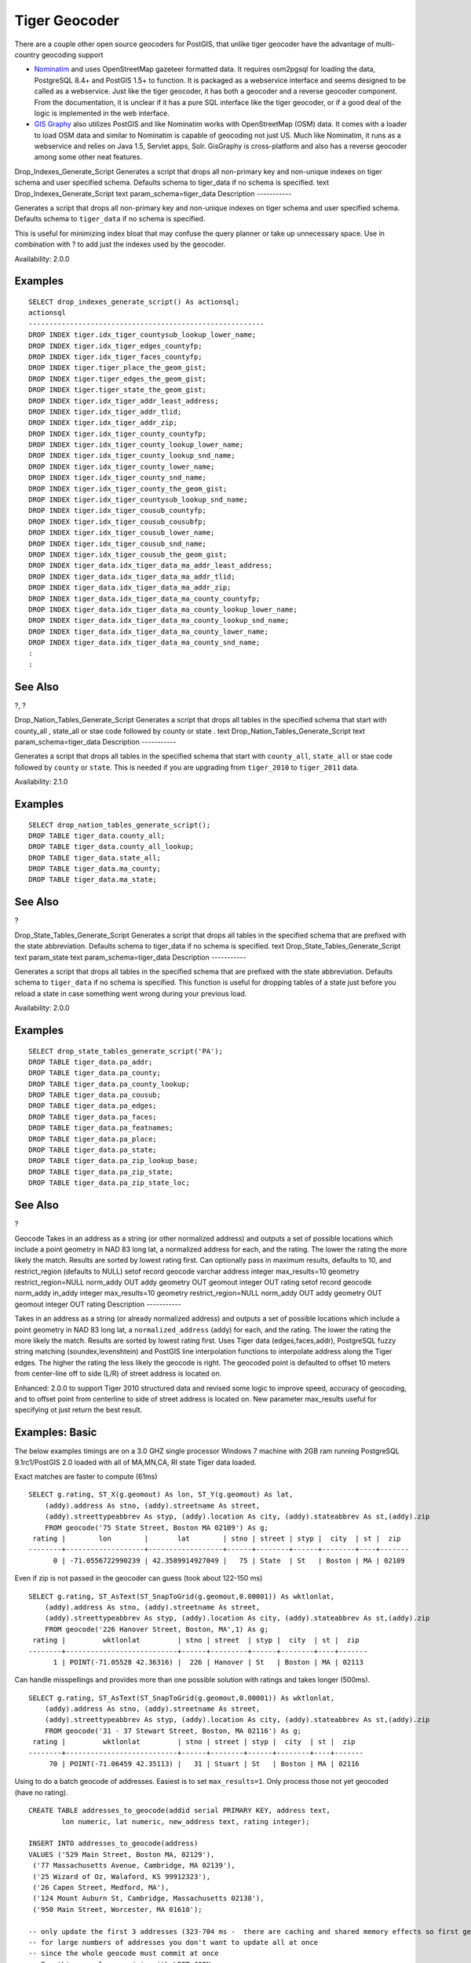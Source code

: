 Tiger Geocoder
==============

There are a couple other open source geocoders for PostGIS, that unlike
tiger geocoder have the advantage of multi-country geocoding support

-  `Nominatim <http://wiki.openstreetmap.org/wiki/Nominatim>`__ and uses
   OpenStreetMap gazeteer formatted data. It requires osm2pgsql for
   loading the data, PostgreSQL 8.4+ and PostGIS 1.5+ to function. It is
   packaged as a webservice interface and seems designed to be called as
   a webservice. Just like the tiger geocoder, it has both a geocoder
   and a reverse geocoder component. From the documentation, it is
   unclear if it has a pure SQL interface like the tiger geocoder, or if
   a good deal of the logic is implemented in the web interface.

-  `GIS Graphy <http://www.gisgraphy.com/>`__ also utilizes PostGIS and
   like Nominatim works with OpenStreetMap (OSM) data. It comes with a
   loader to load OSM data and similar to Nominatim is capable of
   geocoding not just US. Much like Nominatim, it runs as a webservice
   and relies on Java 1.5, Servlet apps, Solr. GisGraphy is
   cross-platform and also has a reverse geocoder among some other neat
   features.

Drop\_Indexes\_Generate\_Script
Generates a script that drops all non-primary key and non-unique indexes
on tiger schema and user specified schema. Defaults schema to
tiger\_data
if no schema is specified.
text
Drop\_Indexes\_Generate\_Script
text
param\_schema=tiger\_data
Description
-----------

Generates a script that drops all non-primary key and non-unique indexes
on tiger schema and user specified schema. Defaults schema to
``tiger_data`` if no schema is specified.

This is useful for minimizing index bloat that may confuse the query
planner or take up unnecessary space. Use in combination with ? to add
just the indexes used by the geocoder.

Availability: 2.0.0

Examples
--------

::

    SELECT drop_indexes_generate_script() As actionsql;
    actionsql
    ---------------------------------------------------------
    DROP INDEX tiger.idx_tiger_countysub_lookup_lower_name;
    DROP INDEX tiger.idx_tiger_edges_countyfp;
    DROP INDEX tiger.idx_tiger_faces_countyfp;
    DROP INDEX tiger.tiger_place_the_geom_gist;
    DROP INDEX tiger.tiger_edges_the_geom_gist;
    DROP INDEX tiger.tiger_state_the_geom_gist;
    DROP INDEX tiger.idx_tiger_addr_least_address;
    DROP INDEX tiger.idx_tiger_addr_tlid;
    DROP INDEX tiger.idx_tiger_addr_zip;
    DROP INDEX tiger.idx_tiger_county_countyfp;
    DROP INDEX tiger.idx_tiger_county_lookup_lower_name;
    DROP INDEX tiger.idx_tiger_county_lookup_snd_name;
    DROP INDEX tiger.idx_tiger_county_lower_name;
    DROP INDEX tiger.idx_tiger_county_snd_name;
    DROP INDEX tiger.idx_tiger_county_the_geom_gist;
    DROP INDEX tiger.idx_tiger_countysub_lookup_snd_name;
    DROP INDEX tiger.idx_tiger_cousub_countyfp;
    DROP INDEX tiger.idx_tiger_cousub_cousubfp;
    DROP INDEX tiger.idx_tiger_cousub_lower_name;
    DROP INDEX tiger.idx_tiger_cousub_snd_name;
    DROP INDEX tiger.idx_tiger_cousub_the_geom_gist;
    DROP INDEX tiger_data.idx_tiger_data_ma_addr_least_address;
    DROP INDEX tiger_data.idx_tiger_data_ma_addr_tlid;
    DROP INDEX tiger_data.idx_tiger_data_ma_addr_zip;
    DROP INDEX tiger_data.idx_tiger_data_ma_county_countyfp;
    DROP INDEX tiger_data.idx_tiger_data_ma_county_lookup_lower_name;
    DROP INDEX tiger_data.idx_tiger_data_ma_county_lookup_snd_name;
    DROP INDEX tiger_data.idx_tiger_data_ma_county_lower_name;
    DROP INDEX tiger_data.idx_tiger_data_ma_county_snd_name;
    :
    :

See Also
--------

?, ?

Drop\_Nation\_Tables\_Generate\_Script
Generates a script that drops all tables in the specified schema that
start with
county\_all
,
state\_all
or stae code followed by
county
or
state
.
text
Drop\_Nation\_Tables\_Generate\_Script
text
param\_schema=tiger\_data
Description
-----------

Generates a script that drops all tables in the specified schema that
start with ``county_all``, ``state_all`` or stae code followed by
``county`` or ``state``. This is needed if you are upgrading from
``tiger_2010`` to ``tiger_2011`` data.

Availability: 2.1.0

Examples
--------

::

    SELECT drop_nation_tables_generate_script();
    DROP TABLE tiger_data.county_all;
    DROP TABLE tiger_data.county_all_lookup;
    DROP TABLE tiger_data.state_all;
    DROP TABLE tiger_data.ma_county;
    DROP TABLE tiger_data.ma_state;

See Also
--------

?

Drop\_State\_Tables\_Generate\_Script
Generates a script that drops all tables in the specified schema that
are prefixed with the state abbreviation. Defaults schema to
tiger\_data
if no schema is specified.
text
Drop\_State\_Tables\_Generate\_Script
text
param\_state
text
param\_schema=tiger\_data
Description
-----------

Generates a script that drops all tables in the specified schema that
are prefixed with the state abbreviation. Defaults schema to
``tiger_data`` if no schema is specified. This function is useful for
dropping tables of a state just before you reload a state in case
something went wrong during your previous load.

Availability: 2.0.0

Examples
--------

::

    SELECT drop_state_tables_generate_script('PA');
    DROP TABLE tiger_data.pa_addr;
    DROP TABLE tiger_data.pa_county;
    DROP TABLE tiger_data.pa_county_lookup;
    DROP TABLE tiger_data.pa_cousub;
    DROP TABLE tiger_data.pa_edges;
    DROP TABLE tiger_data.pa_faces;
    DROP TABLE tiger_data.pa_featnames;
    DROP TABLE tiger_data.pa_place;
    DROP TABLE tiger_data.pa_state;
    DROP TABLE tiger_data.pa_zip_lookup_base;
    DROP TABLE tiger_data.pa_zip_state;
    DROP TABLE tiger_data.pa_zip_state_loc;
            

See Also
--------

?

Geocode
Takes in an address as a string (or other normalized address) and
outputs a set of possible locations which include a point geometry in
NAD 83 long lat, a normalized address for each, and the rating. The
lower the rating the more likely the match. Results are sorted by lowest
rating first. Can optionally pass in maximum results, defaults to 10,
and restrict\_region (defaults to NULL)
setof record
geocode
varchar
address
integer
max\_results=10
geometry
restrict\_region=NULL
norm\_addy
OUT addy
geometry
OUT geomout
integer
OUT rating
setof record
geocode
norm\_addy
in\_addy
integer
max\_results=10
geometry
restrict\_region=NULL
norm\_addy
OUT addy
geometry
OUT geomout
integer
OUT rating
Description
-----------

Takes in an address as a string (or already normalized address) and
outputs a set of possible locations which include a point geometry in
NAD 83 long lat, a ``normalized_address`` (addy) for each, and the
rating. The lower the rating the more likely the match. Results are
sorted by lowest rating first. Uses Tiger data (edges,faces,addr),
PostgreSQL fuzzy string matching (soundex,levenshtein) and PostGIS line
interpolation functions to interpolate address along the Tiger edges.
The higher the rating the less likely the geocode is right. The geocoded
point is defaulted to offset 10 meters from center-line off to side
(L/R) of street address is located on.

Enhanced: 2.0.0 to support Tiger 2010 structured data and revised some
logic to improve speed, accuracy of geocoding, and to offset point from
centerline to side of street address is located on. New parameter
max\_results useful for specifying ot just return the best result.

Examples: Basic
---------------

The below examples timings are on a 3.0 GHZ single processor Windows 7
machine with 2GB ram running PostgreSQL 9.1rc1/PostGIS 2.0 loaded with
all of MA,MN,CA, RI state Tiger data loaded.

Exact matches are faster to compute (61ms)

::

    SELECT g.rating, ST_X(g.geomout) As lon, ST_Y(g.geomout) As lat, 
        (addy).address As stno, (addy).streetname As street, 
        (addy).streettypeabbrev As styp, (addy).location As city, (addy).stateabbrev As st,(addy).zip 
        FROM geocode('75 State Street, Boston MA 02109') As g;  
     rating |        lon        |       lat        | stno | street | styp |  city  | st |  zip  
    --------+-------------------+------------------+------+--------+------+--------+----+-------
          0 | -71.0556722990239 | 42.3589914927049 |   75 | State  | St   | Boston | MA | 02109

Even if zip is not passed in the geocoder can guess (took about 122-150
ms)

::

    SELECT g.rating, ST_AsText(ST_SnapToGrid(g.geomout,0.00001)) As wktlonlat, 
        (addy).address As stno, (addy).streetname As street, 
        (addy).streettypeabbrev As styp, (addy).location As city, (addy).stateabbrev As st,(addy).zip 
        FROM geocode('226 Hanover Street, Boston, MA',1) As g;  
     rating |         wktlonlat         | stno | street  | styp |  city  | st |  zip  
    --------+---------------------------+------+---------+------+--------+----+-------
          1 | POINT(-71.05528 42.36316) |  226 | Hanover | St   | Boston | MA | 02113

Can handle misspellings and provides more than one possible solution
with ratings and takes longer (500ms).

::

    SELECT g.rating, ST_AsText(ST_SnapToGrid(g.geomout,0.00001)) As wktlonlat, 
        (addy).address As stno, (addy).streetname As street, 
        (addy).streettypeabbrev As styp, (addy).location As city, (addy).stateabbrev As st,(addy).zip 
        FROM geocode('31 - 37 Stewart Street, Boston, MA 02116') As g; 
     rating |         wktlonlat         | stno | street | styp |  city  | st |  zip  
    --------+---------------------------+------+--------+------+--------+----+-------
         70 | POINT(-71.06459 42.35113) |   31 | Stuart | St   | Boston | MA | 02116
        

Using to do a batch geocode of addresses. Easiest is to set
``max_results=1``. Only process those not yet geocoded (have no rating).

::

    CREATE TABLE addresses_to_geocode(addid serial PRIMARY KEY, address text,
            lon numeric, lat numeric, new_address text, rating integer);

    INSERT INTO addresses_to_geocode(address)
    VALUES ('529 Main Street, Boston MA, 02129'),
     ('77 Massachusetts Avenue, Cambridge, MA 02139'),
     ('25 Wizard of Oz, Walaford, KS 99912323'),
     ('26 Capen Street, Medford, MA'),
     ('124 Mount Auburn St, Cambridge, Massachusetts 02138'),
     ('950 Main Street, Worcester, MA 01610');
     
    -- only update the first 3 addresses (323-704 ms -  there are caching and shared memory effects so first geocode you do is always slower) --
    -- for large numbers of addresses you don't want to update all at once
    -- since the whole geocode must commit at once 
    -- For this example we rejoin with LEFT JOIN 
    -- and set to rating to -1 rating if no match 
    -- to ensure we don't regeocode a bad address 
    UPDATE addresses_to_geocode
      SET  (rating, new_address, lon, lat) 
        = ( COALESCE((g.geo).rating,-1), pprint_addy((g.geo).addy),
           ST_X((g.geo).geomout)::numeric(8,5), ST_Y((g.geo).geomout)::numeric(8,5) )
    FROM (SELECT addid 
        FROM addresses_to_geocode 
        WHERE rating IS NULL ORDER BY addid LIMIT 3) As a
        LEFT JOIN (SELECT addid, (geocode(address,1)) As geo
        FROM addresses_to_geocode As ag
        WHERE ag.rating IS NULL ORDER BY addid LIMIT 3) As g ON a.addid = g.addid
    WHERE a.addid = addresses_to_geocode.addid;

    result
    -----
    Query returned successfully: 3 rows affected, 480 ms execution time.

    SELECT * FROM addresses_to_geocode WHERE rating is not null;

     addid |                   address                    |    lon    |   lat    |                new_address                | rating 
    -------+----------------------------------------------+-----------+----------+-------------------------------------------+--------
         1 | 529 Main Street, Boston MA, 02129            | -71.07181 | 42.38359 | 529 Main St, Boston, MA 02129             |      0
         2 | 77 Massachusetts Avenue, Cambridge, MA 02139 | -71.09428 | 42.35988 | 77 Massachusetts Ave, Cambridge, MA 02139 |      0
         3 | 25 Wizard of Oz, Walaford, KS 99912323       |           |          |                                           |     -1

Examples: Using Geometry filter
-------------------------------

::

    SELECT g.rating, ST_AsText(ST_SnapToGrid(g.geomout,0.00001)) As wktlonlat, 
        (addy).address As stno, (addy).streetname As street, 
        (addy).streettypeabbrev As styp, 
        (addy).location As city, (addy).stateabbrev As st,(addy).zip 
      FROM geocode('100 Federal Street, MA',
            3, 
            (SELECT ST_Union(the_geom) 
                FROM place WHERE statefp = '25' AND name = 'Lynn')::geometry
            ) As g;

     rating |        wktlonlat         | stno | street  | styp | city | st |  zip
    --------+--------------------------+------+---------+------+------+----+-------
          8 | POINT(-70.96796 42.4659) |  100 | Federal | St   | Lynn | MA | 01905
    Total query runtime: 245 ms.
              

See Also
--------

?, ?, ?, ?, ?, ?

Geocode\_Intersection
Takes in 2 streets that intersect and a state, city, zip, and outputs a
set of possible locations on the first cross street that is at the
intersection, also includes a point geometry in NAD 83 long lat, a
normalized address for each location, and the rating. The lower the
rating the more likely the match. Results are sorted by lowest rating
first. Can optionally pass in maximum results, defaults to 10
setof record
geocode\_intersection
text
roadway1
text
roadway2
text
in\_state
text
in\_city
text
in\_zip
integer
max\_results=10
norm\_addy
OUT addy
geometry
OUT geomout
integer
OUT rating
Description
-----------

Takes in 2 streets that intersect and a state, city, zip, and outputs a
set of possible locations on the first cross street that is at the
intersection, also includes a point geometry in NAD 83 long lat, a
normalized address for each location, and the rating. The lower the
rating the more likely the match. Results are sorted by lowest rating
first. Can optionally pass in maximum results, defaults to 10. Returns
``normalized_address`` (addy) for each, geomout as the point location in
nad 83 long lat, and the rating. The lower the rating the more likely
the match. Results are sorted by lowest rating first. Uses Tiger data
(edges,faces,addr), PostgreSQL fuzzy string matching
(soundex,levenshtein)

Availability: 2.0.0

Examples: Basic
---------------

The below examples timings are on a 3.0 GHZ single processor Windows 7
machine with 2GB ram running PostgreSQL 9.0/PostGIS 1.5 loaded with all
of MA state Tiger data loaded. Currently a bit slow (3000 ms)

Testing on Windows 2003 64-bit 8GB on PostGIS 2.0 PostgreSQL 64-bit
Tiger 2011 data loaded -- (41ms)

::

    SELECT pprint_addy(addy), st_astext(geomout),rating 
                FROM geocode_intersection( 'Haverford St','Germania St', 'MA', 'Boston', '02130',1); 
               pprint_addy            |         st_astext          | rating
    ----------------------------------+----------------------------+--------
    98 Haverford St, Boston, MA 02130 | POINT(-71.101375 42.31376) |      0

Even if zip is not passed in the geocoder can guess (took about 3500 ms
on the windows 7 box), on the windows 2003 64-bit 741 ms

::

    SELECT pprint_addy(addy), st_astext(geomout),rating 
                    FROM geocode_intersection('Weld', 'School', 'MA', 'Boston');
              pprint_addy          |        st_astext         | rating
    -------------------------------+--------------------------+--------
     98 Weld Ave, Boston, MA 02119 | POINT(-71.099 42.314234) |      3
     99 Weld Ave, Boston, MA 02119 | POINT(-71.099 42.314234) |      3

See Also
--------

?, ?, ?

Get\_Geocode\_Setting
Returns value of specific setting stored in tiger.geocode\_settings
table.
text
Get\_Geocode\_Setting
text
setting\_name
Description
-----------

Returns value of specific setting stored in tiger.geocode\_settings
table. Settings allow you to toggle debugging of functions. Later plans
will be to control rating with settings. Current list of settings are as
follows:

::

                  name              | setting |  unit   | category  |                                                             short_desc
    --------------------------------+---------+---------+-----------+------------------------------------------------------------------------------------------------------
     debug_geocode_address          | false   | boolean | debug     | outputs debug information in notice log such as queries when geocode_addresss is called if true
     debug_geocode_intersection     | false   | boolean | debug     | outputs debug information in notice log such as queries when geocode_intersection is called if true
     debug_normalize_address        | false   | boolean | debug     | outputs debug information in notice log such as queries 
                                    |         |         |           |   and intermediate expressions when normalize_address is called if true
     debug_reverse_geocode          | false   | boolean | debug     | if true, outputs debug information in notice log such as queries 
                                                                    |  and intermediate expressions when reverse_geocode
     reverse_geocode_numbered_roads | 0       | integer | rating    | For state and county highways, 0 - no preference in name
                                    |         |         |           |  , 1 - prefer the numbered highway name, 2 - prefer local state/county name
     use_pagc_address_parser        | false   | boolean | normalize | If set to true, will try to use the pagc_address normalizer instead of tiger built one    

Availability: 2.1.0

Example return debugging setting
--------------------------------

::

    SELECT get_geocode_setting('debug_geocode_address) As result;
    result
    ---------
    false
            

See Also
--------

?

Get\_Tract
Returns census tract or field from tract table of where the geometry is
located. Default to returning short name of tract.
text
get\_tract
geometry
loc\_geom
text
output\_field=name
Description
-----------

Given a geometry will return the census tract location of that geometry.
NAD 83 long lat is assumed if no spatial ref sys is specified.

Availability: 2.0.0

Examples: Basic
---------------

::

    SELECT get_tract(ST_Point(-71.101375, 42.31376) ) As tract_name;
    tract_name
    ---------
    1203.01
            

::

    --this one returns the tiger geoid
    SELECT get_tract(ST_Point(-71.101375, 42.31376), 'tract_id' ) As tract_id;
    tract_id
    ---------
    25025120301

See Also
--------

?>

Install\_Missing\_Indexes
Finds all tables with key columns used in geocoder joins and filter
conditions that are missing used indexes on those columns and will add
them.
boolean
Install\_Missing\_Indexes
Description
-----------

Finds all tables in ``tiger`` and ``tiger_data`` schemas with key
columns used in geocoder joins and filters that are missing indexes on
those columns and will output the SQL DDL to define the index for those
tables and then execute the generated script. This is a helper function
that adds new indexes needed to make queries faster that may have been
missing during the load process. This function is a companion to ? that
in addition to generating the create index script, also executes it. It
is called as part of the ``update_geocode.sql`` upgrade script.

Availability: 2.0.0

Examples
--------

::

    SELECT install_missing_indexes();
             install_missing_indexes
    -------------------------
     t
            

See Also
--------

?, ?

Loader\_Generate\_Census\_Script
Generates a shell script for the specified platform for the specified
states that will download Tiger census state tract, bg, and tabblocks
data tables, stage and load into
tiger\_data
schema. Each state script is returned as a separate record.
setof text
loader\_generate\_census\_script
text[]
param\_states
text
os
Description
-----------

Generates a shell script for the specified platform for the specified
states that will download Tiger data census state ``tract``, block
groups ``bg``, and ``tabblocks`` data tables, stage and load into
``tiger_data`` schema. Each state script is returned as a separate
record.

It uses unzip on Linux (7-zip on Windows by default) and wget to do the
downloading. It uses ? to load in the data. Note the smallest unit it
does is a whole state. It will only process the files in the staging and
temp folders.

It uses the following control tables to control the process and
different OS shell syntax variations.

1. ``loader_variables`` keeps track of various variables such as census
   site, year, data and staging schemas

2. ``loader_platform`` profiles of various platforms and where the
   various executables are located. Comes with windows and linux. More
   can be added.

3. ``loader_lookuptables`` each record defines a kind of table (state,
   county), whether to process records in it and how to load them in.
   Defines the steps to import data, stage data, add, removes columns,
   indexes, and constraints for each. Each table is prefixed with the
   state and inherits from a table in the tiger schema. e.g. creates
   ``tiger_data.ma_faces`` which inherits from ``tiger.faces``

Availability: 2.0.0

    **Note**

    ? includes this logic, but if you installed tiger geocoder prior to
    PostGIS 2.0.0 alpha5, you'll need to run this on the states you have
    already done to get these additional tables.

Examples
--------

Generate script to load up data for select states in Windows shell
script format.

::

    SELECT loader_generate_census_script(ARRAY['MA'], 'windows');
    -- result --
    set STATEDIR="\gisdata\www2.census.gov\geo\pvs\tiger2010st\25_Massachusetts"
    set TMPDIR=\gisdata\temp\
    set UNZIPTOOL="C:\Program Files\7-Zip\7z.exe"
    set WGETTOOL="C:\wget\wget.exe"
    set PGBIN=C:\projects\pg\pg91win\bin\
    set PGPORT=5432
    set PGHOST=localhost
    set PGUSER=postgres
    set PGPASSWORD=yourpasswordhere
    set PGDATABASE=tiger_postgis20
    set PSQL="%PGBIN%psql"
    set SHP2PGSQL="%PGBIN%shp2pgsql"
    cd \gisdata

    %WGETTOOL% http://www2.census.gov/geo/pvs/tiger2010st/25_Massachusetts/25/ --no-parent --relative --accept=*bg10.zip,*tract10.zip,*tabblock10.zip --mirror --reject=html
    del %TMPDIR%\*.* /Q
    %PSQL% -c "DROP SCHEMA tiger_staging CASCADE;"
    %PSQL% -c "CREATE SCHEMA tiger_staging;"
    cd %STATEDIR%
    for /r %%z in (*.zip) do %UNZIPTOOL% e %%z  -o%TMPDIR% 
    cd %TMPDIR% 
    %PSQL% -c "CREATE TABLE tiger_data.MA_tract(CONSTRAINT pk_MA_tract PRIMARY KEY (tract_id) ) INHERITS(tiger.tract); " 
    %SHP2PGSQL% -c -s 4269 -g the_geom   -W "latin1" tl_2010_25_tract10.dbf tiger_staging.ma_tract10 | %PSQL%
    %PSQL% -c "ALTER TABLE tiger_staging.MA_tract10 RENAME geoid10 TO tract_id;  SELECT loader_load_staged_data(lower('MA_tract10'), lower('MA_tract')); "
    %PSQL% -c "CREATE INDEX tiger_data_MA_tract_the_geom_gist ON tiger_data.MA_tract USING gist(the_geom);"
    %PSQL% -c "VACUUM ANALYZE tiger_data.MA_tract;"
    %PSQL% -c "ALTER TABLE tiger_data.MA_tract ADD CONSTRAINT chk_statefp CHECK (statefp = '25');"
    : 

Generate sh script

::

    STATEDIR="/gisdata/www2.census.gov/geo/pvs/tiger2010st/25_Massachusetts" 
    TMPDIR="/gisdata/temp/"
    UNZIPTOOL=unzip
    WGETTOOL="/usr/bin/wget"
    export PGBIN=/usr/pgsql-9.0/bin
    export PGPORT=5432
    export PGHOST=localhost
    export PGUSER=postgres
    export PGPASSWORD=yourpasswordhere
    export PGDATABASE=geocoder
    PSQL=${PGBIN}/psql
    SHP2PGSQL=${PGBIN}/shp2pgsql
    cd /gisdata

    wget http://www2.census.gov/geo/pvs/tiger2010st/25_Massachusetts/25/ --no-parent --relative --accept=*bg10.zip,*tract10.zip,*tabblock10.zip --mirror --reject=html
    rm -f ${TMPDIR}/*.*
    ${PSQL} -c "DROP SCHEMA tiger_staging CASCADE;"
    ${PSQL} -c "CREATE SCHEMA tiger_staging;"
    cd $STATEDIR
    for z in *.zip; do $UNZIPTOOL -o -d $TMPDIR $z; done
    :
    : 

See Also
--------

?

Loader\_Generate\_Script
Generates a shell script for the specified platform for the specified
states that will download Tiger data, stage and load into
tiger\_data
schema. Each state script is returned as a separate record. Latest
version supports Tiger 2010 structural changes and also loads census
tract, block groups, and blocks tables.
setof text
loader\_generate\_script
text[]
param\_states
text
os
Description
-----------

Generates a shell script for the specified platform for the specified
states that will download Tiger data, stage and load into ``tiger_data``
schema. Each state script is returned as a separate record.

It uses unzip on Linux (7-zip on Windows by default) and wget to do the
downloading. It uses ? to load in the data. Note the smallest unit it
does is a whole state, but you can overwrite this by downloading the
files yourself. It will only process the files in the staging and temp
folders.

It uses the following control tables to control the process and
different OS shell syntax variations.

1. ``loader_variables`` keeps track of various variables such as census
   site, year, data and staging schemas

2. ``loader_platform`` profiles of various platforms and where the
   various executables are located. Comes with windows and linux. More
   can be added.

3. ``loader_lookuptables`` each record defines a kind of table (state,
   county), whether to process records in it and how to load them in.
   Defines the steps to import data, stage data, add, removes columns,
   indexes, and constraints for each. Each table is prefixed with the
   state and inherits from a table in the tiger schema. e.g. creates
   ``tiger_data.ma_faces`` which inherits from ``tiger.faces``

Availability: 2.0.0 to support Tiger 2010 structured data and load
census tract (tract), block groups (bg), and blocks (tabblocks) tables .

Examples
--------

Generate script to load up data for 2 states in Windows shell script
format.

::

    SELECT loader_generate_script(ARRAY['MA','RI'], 'windows') AS result;
    -- result --
    set STATEDIR="\gisdata\www2.census.gov\geo\pvs\tiger2010st\44_Rhode_Island"
    set TMPDIR=\gisdata\temp\
    set UNZIPTOOL="C:\Program Files\7-Zip\7z.exe"
    set WGETTOOL="C:\wget\wget.exe"
    set PGBIN=C:\Program Files\PostgreSQL\8.4\bin\
    set PGPORT=5432
    set PGHOST=localhost
    set PGUSER=postgres
    set PGPASSWORD=yourpasswordhere
    set PGDATABASE=geocoder
    set PSQL="%PGBIN%psql"
    set SHP2PGSQL="%PGBIN%shp2pgsql"

    %WGETTOOL% http://www2.census.gov/geo/pvs/tiger2010st/44_Rhode_Island/ --no-parent --relative --recursive --level=2 --accept=zip,txt --mirror --reject=html
    :
    :

Generate sh script

::

    SELECT loader_generate_script(ARRAY['MA','RI'], 'sh') AS result;
    -- result --
    STATEDIR="/gisdata/www2.census.gov/geo/pvs/tiger2010st/44_Rhode_Island" 
    TMPDIR="/gisdata/temp/"
    UNZIPTOOL=unzip
    PGPORT=5432
    PGHOST=localhost
    PGUSER=postgres
    PGPASSWORD=yourpasswordhere
    PGDATABASE=geocoder
    PSQL=psql
    SHP2PGSQ=shp2pgsql

    wget http://www2.census.gov/geo/pvs/tiger2010st/44_Rhode_Island/ --no-parent --relative --recursive --level=2 --accept=zip,txt --mirror --reject=html
    :
    :

See Also
--------

Loader\_Generate\_Nation\_Script
Generates a shell script for the specified platform that loads in the
county and state lookup tables.
text
loader\_generate\_nation\_script
text
os
Description
-----------

Generates a shell script for the specified platform that loads in the
``county_all``, ``county_all_lookup``, ``state_all`` tables into
``tiger_data`` schema. These inherit respectively from the ``county``,
``county_lookup``, ``state`` tables in ``tiger`` schema.

It uses unzip on Linux (7-zip on Windows by default) and wget to do the
downloading. It uses ? to load in the data.

It uses the following control tables ``tiger.loader_platform``,
``tiger.loader_variables``, and ``tiger.loader_lookuptables`` to control
the process and different OS shell syntax variations.

1. ``loader_variables`` keeps track of various variables such as census
   site, year, data and staging schemas

2. ``loader_platform`` profiles of various platforms and where the
   various executables are located. Comes with windows and linux/unix.
   More can be added.

3. ``loader_lookuptables`` each record defines a kind of table (state,
   county), whether to process records in it and how to load them in.
   Defines the steps to import data, stage data, add, removes columns,
   indexes, and constraints for each. Each table is prefixed with the
   state and inherits from a table in the tiger schema. e.g. creates
   ``tiger_data.ma_faces`` which inherits from ``tiger.faces``

Availability: 2.1.0

    **Note**

    If you were running ``tiger_2010`` version and you want to reload as
    state with ``tiger_2011``, you'll need to for the very first load
    generate and run drop statements ? before you run this script.

Examples
--------

Generate script script to load nation data Windows.

::

    SELECT loader_generate_nation_script('windows'); 

Generate script to load up data for Linux/Unix systems.

::

    SELECT loader_generate_nation_script('sh'); 

See Also
--------

?

Missing\_Indexes\_Generate\_Script
Finds all tables with key columns used in geocoder joins that are
missing indexes on those columns and will output the SQL DDL to define
the index for those tables.
text
Missing\_Indexes\_Generate\_Script
Description
-----------

Finds all tables in ``tiger`` and ``tiger_data`` schemas with key
columns used in geocoder joins that are missing indexes on those columns
and will output the SQL DDL to define the index for those tables. This
is a helper function that adds new indexes needed to make queries faster
that may have been missing during the load process. As the geocoder is
improved, this function will be updated to accommodate new indexes being
used. If this function outputs nothing, it means all your tables have
what we think are the key indexes already in place.

Availability: 2.0.0

Examples
--------

::

    SELECT missing_indexes_generate_script();
    -- output: This was run on a database that was created before many corrections were made to the loading script ---
    CREATE INDEX idx_tiger_county_countyfp ON tiger.county USING btree(countyfp);
    CREATE INDEX idx_tiger_cousub_countyfp ON tiger.cousub USING btree(countyfp);
    CREATE INDEX idx_tiger_edges_tfidr ON tiger.edges USING btree(tfidr);
    CREATE INDEX idx_tiger_edges_tfidl ON tiger.edges USING btree(tfidl);
    CREATE INDEX idx_tiger_zip_lookup_all_zip ON tiger.zip_lookup_all USING btree(zip);
    CREATE INDEX idx_tiger_data_ma_county_countyfp ON tiger_data.ma_county USING btree(countyfp);
    CREATE INDEX idx_tiger_data_ma_cousub_countyfp ON tiger_data.ma_cousub USING btree(countyfp);
    CREATE INDEX idx_tiger_data_ma_edges_countyfp ON tiger_data.ma_edges USING btree(countyfp);
    CREATE INDEX idx_tiger_data_ma_faces_countyfp ON tiger_data.ma_faces USING btree(countyfp);
            

See Also
--------

?, ?

Normalize\_Address
Given a textual street address, returns a composite
norm\_addy
type that has road suffix, prefix and type standardized, street,
streetname etc. broken into separate fields. This function will work
with just the lookup data packaged with the tiger\_geocoder (no need for
tiger census data).
norm\_addy
normalize\_address
varchar
in\_address
Description
-----------

Given a textual street address, returns a composite ``norm_addy`` type
that has road suffix, prefix and type standardized, street, streetname
etc. broken into separate fields. This is the first step in the
geocoding process to get all addresses into normalized postal form. No
other data is required aside from what is packaged with the geocoder.

This function just uses the various direction/state/suffix lookup tables
preloaded with the tiger\_geocoder and located in the ``tiger`` schema,
so it doesn't need you to download tiger census data or any other
additional data to make use of it. You may find the need to add more
abbreviations or alternative namings to the various lookup tables in the
``tiger`` schema.

It uses various control lookup tables located in ``tiger`` schema to
normalize the input address.

Fields in the ``norm_addy`` type object returned by this function in
this order where () indicates a field required by the geocoder, []
indicates an optional field:

(address) [predirAbbrev] (streetName) [streetTypeAbbrev] [postdirAbbrev]
[internal] [location] [stateAbbrev] [zip]

1.  ``address`` is an integer: The street number

2.  ``predirAbbrev`` is varchar: Directional prefix of road such as N,
    S, E, W etc. These are controlled using the ``direction_lookup``
    table.

3.  ``streetName`` varchar

4.  ``streetTypeAbbrev`` varchar abbreviated version of street type:
    e.g. St, Ave, Cir. These are controlled using the
    ``street_type_lookup`` table.

5.  ``postdirAbbrev`` varchar abbreviated directional suffice of road N,
    S, E, W etc. These are controlled using the ``direction_lookup``
    table.

6.  ``internal`` varchar internal address such as an apartment or suite
    number.

7.  ``location`` varchar usually a city or governing province.

8.  ``stateAbbrev`` varchar two character US State. e.g MA, NY, MI.
    These are controlled by the ``state_lookup`` table.

9.  ``zip`` varchar 5-digit zipcode. e.g. 02109.

10. ``parsed`` boolean - denotes if addess was formed from normalize
    process. The normalize\_address function sets this to true before
    returning the address.

Examples
--------

Output select fields. Use ? if you want a pretty textual output.

::

    SELECT address As orig, (g.na).streetname, (g.na).streettypeabbrev
     FROM (SELECT address, normalize_address(address) As na
            FROM addresses_to_geocode) As g;
            
                            orig                         |  streetname   | streettypeabbrev 
    -----------------------------------------------------+---------------+------------------
     28 Capen Street, Medford, MA                        | Capen         | St
     124 Mount Auburn St, Cambridge, Massachusetts 02138 | Mount Auburn  | St
     950 Main Street, Worcester, MA 01610                | Main          | St
     529 Main Street, Boston MA, 02129                   | Main          | St
     77 Massachusetts Avenue, Cambridge, MA 02139        | Massachusetts | Ave
     25 Wizard of Oz, Walaford, KS 99912323              | Wizard of Oz  | 
            

See Also
--------

?, ?

Pagc\_Normalize\_Address
Given a textual street address, returns a composite
norm\_addy
type that has road suffix, prefix and type standardized, street,
streetname etc. broken into separate fields. This function will work
with just the lookup data packaged with the tiger\_geocoder (no need for
tiger census data). Requires address\_standardizer extension.
norm\_addy
pagc\_normalize\_address
varchar
in\_address
Description
-----------

Given a textual street address, returns a composite ``norm_addy`` type
that has road suffix, prefix and type standardized, street, streetname
etc. broken into separate fields. This is the first step in the
geocoding process to get all addresses into normalized postal form. No
other data is required aside from what is packaged with the geocoder.

This function just uses the various pagc\_\* lookup tables preloaded
with the tiger\_geocoder and located in the ``tiger`` schema, so it
doesn't need you to download tiger census data or any other additional
data to make use of it. You may find the need to add more abbreviations
or alternative namings to the various lookup tables in the ``tiger``
schema.

It uses various control lookup tables located in ``tiger`` schema to
normalize the input address.

Fields in the ``norm_addy`` type object returned by this function in
this order where () indicates a field required by the geocoder, []
indicates an optional field:

This version uses the PAGC address standardizer C extension which you
can download. There are slight variations in casing and formatting and
also provides a richer breakout.

Availability: 2.1.0

(address) [predirAbbrev] (streetName) [streetTypeAbbrev] [postdirAbbrev]
[internal] [location] [stateAbbrev] [zip]

The native standardaddr of address\_standardizer extension is at this
time a bit richer than norm\_addy since its designed to support
international addresses (including country). standardaddr equivalent
fields are:

house\_num,predir, name, suftype, sufdir, unit, city, state, postcode

1.  ``address`` is an integer: The street number

2.  ``predirAbbrev`` is varchar: Directional prefix of road such as N,
    S, E, W etc. These are controlled using the ``direction_lookup``
    table.

3.  ``streetName`` varchar

4.  ``streetTypeAbbrev`` varchar abbreviated version of street type:
    e.g. St, Ave, Cir. These are controlled using the
    ``street_type_lookup`` table.

5.  ``postdirAbbrev`` varchar abbreviated directional suffice of road N,
    S, E, W etc. These are controlled using the ``direction_lookup``
    table.

6.  ``internal`` varchar internal address such as an apartment or suite
    number.

7.  ``location`` varchar usually a city or governing province.

8.  ``stateAbbrev`` varchar two character US State. e.g MA, NY, MI.
    These are controlled by the ``state_lookup`` table.

9.  ``zip`` varchar 5-digit zipcode. e.g. 02109.

10. ``parsed`` boolean - denotes if addess was formed from normalize
    process. The normalize\_address function sets this to true before
    returning the address.

Examples
--------

Single call example

::

    SELECT addy.*
    FROM pagc_normalize_address('9000 E ROO ST STE 999, Springfield, CO') AS addy;

            
     address | predirabbrev | streetname | streettypeabbrev | postdirabbrev | internal  |  location   | stateabbrev | zip | parsed
    ---------+--------------+------------+------------------+---------------+-----------+-------------+-------------+-----+--------
        9000 | E            | ROO        | ST               |               | SUITE 999 | SPRINGFIELD | CO          |     | t

Batch call. There are currently speed issues with the way
postgis\_tiger\_geocoder wraps the address\_standardizer. These will
hopefully be resolved in later editions. To work around them, if you
need speed for batch geocoding to call generate a normaddy in batch
mode, you are encouraged to directly call the address\_standardizer
standardize\_address function as shown below which is similar exercise
to what we did in ? that uses data created in ?.

::

    WITH g AS (SELECT address, ROW((sa).house_num, (sa).predir, (sa).name
      , (sa).suftype, (sa).sufdir, (sa).unit , (sa).city, (sa).state, (sa).postcode, true)::norm_addy As na
     FROM (SELECT address, standardize_address('tiger.pagc_lex'
           , 'tiger.pagc_gaz'
           , 'tiger.pagc_rules', address) As sa
            FROM addresses_to_geocode) As g)
    SELECT address As orig, (g.na).streetname, (g.na).streettypeabbrev
     FROM  g;
     
     orig                                                |  streetname   | streettypeabbrev
    -----------------------------------------------------+---------------+------------------
     529 Main Street, Boston MA, 02129                   | MAIN          | ST
     77 Massachusetts Avenue, Cambridge, MA 02139        | MASSACHUSETTS | AVE
     25 Wizard of Oz, Walaford, KS 99912323              | WIZARD OF     |
     26 Capen Street, Medford, MA                        | CAPEN         | ST
     124 Mount Auburn St, Cambridge, Massachusetts 02138 | MOUNT AUBURN  | ST
     950 Main Street, Worcester, MA 01610                | MAIN          | ST

See Also
--------

?, ?

Pprint\_Addy
Given a
norm\_addy
composite type object, returns a pretty print representation of it.
Usually used in conjunction with normalize\_address.
varchar
pprint\_addy
norm\_addy
in\_addy
Description
-----------

Given a ``norm_addy`` composite type object, returns a pretty print
representation of it. No other data is required aside from what is
packaged with the geocoder.

Usually used in conjunction with ?.

Examples
--------

Pretty print a single address

::

    SELECT pprint_addy(normalize_address('202 East Fremont Street, Las Vegas, Nevada 89101')) As pretty_address;
                pretty_address
    ---------------------------------------
     202 E Fremont St, Las Vegas, NV 89101
            

Pretty print address a table of addresses

::

    SELECT address As orig, pprint_addy(normalize_address(address)) As pretty_address
            FROM addresses_to_geocode;
            
                            orig                         |              pretty_address
    -----------------------------------------------------+-------------------------------------------
     529 Main Street, Boston MA, 02129                   | 529 Main St, Boston MA, 02129
     77 Massachusetts Avenue, Cambridge, MA 02139        | 77 Massachusetts Ave, Cambridge, MA 02139
     28 Capen Street, Medford, MA                        | 28 Capen St, Medford, MA
     124 Mount Auburn St, Cambridge, Massachusetts 02138 | 124 Mount Auburn St, Cambridge, MA 02138
     950 Main Street, Worcester, MA 01610                | 950 Main St, Worcester, MA 01610

See Also
--------

?

Reverse\_Geocode
Takes a geometry point in a known spatial ref sys and returns a record
containing an array of theoretically possible addresses and an array of
cross streets. If include\_strnum\_range = true, includes the street
range in the cross streets.
record
Reverse\_Geocode
geometry
pt
boolean
include\_strnum\_range=false
geometry[]
OUT intpt
norm\_addy[]
OUT addy
varchar[]
OUT street
Description
-----------

Takes a geometry point in a known spatial ref and returns a record
containing an array of theoretically possible addresses and an array of
cross streets. If include\_strnum\_range = true, includes the street
range in the cross streets. include\_strnum\_range defaults to false if
not passed in. Addresses are sorted according to which road a point is
closest to so first address is most likely the right one.

Why do we say theoretical instead of actual addresses. The Tiger data
doesn't have real addresses, but just street ranges. As such the
theoretical address is an interpolated address based on the street
ranges. Like for example interpolating one of my addresses returns a 26
Court St. and 26 Court Sq., though there is no such place as 26 Court
Sq. This is because a point may be at a corner of 2 streets and thus the
logic interpolates along both streets. The logic also assumes addresses
are equally spaced along a street, which of course is wrong since you
can have a municipal building taking up a good chunk of the street range
and the rest of the buildings are clustered at the end.

Note: Hmm this function relies on Tiger data. If you have not loaded
data covering the region of this point, then hmm you will get a record
filled with NULLS.

Returned elements of the record are as follows:

1. ``intpt`` is an array of points: These are the center line points on
   the street closest to the input point. There are as many points as
   there are addresses.

2. ``addy`` is an array of norm\_addy (normalized addresses): These are
   an array of possible addresses that fit the input point. The first
   one in the array is most likely. Generally there should be only one,
   except in the case when a point is at the corner of 2 or 3 streets,
   or the point is somewhere on the road and not off to the side.

3. ``street`` an array of varchar: These are cross streets (or the
   street) (streets that intersect or are the street the point is
   projected to be on).

Availability: 2.0.0

Examples
--------

Example of a point at the corner of two streets, but closest to one.
This is approximate location of MIT: 77 Massachusetts Ave, Cambridge, MA
02139 Note that although we don't have 3 streets, PostgreSQL will just
return null for entries above our upper bound so safe to use. This
includes street ranges

::

    SELECT pprint_addy(r.addy[1]) As st1, pprint_addy(r.addy[2]) As st2, pprint_addy(r.addy[3]) As st3, 
                array_to_string(r.street, ',') As cross_streets 
            FROM reverse_geocode(ST_GeomFromText('POINT(-71.093902 42.359446)',4269),true) As r;
           
     result
     ------
          st1                                  | st2 | st3 |               cross_streets
    -------------------------------------------+-----+-----+----------------------------------------------
     67 Massachusetts Ave, Cambridge, MA 02139 |     |     | 67 - 127 Massachusetts Ave,32 - 88 Vassar St

Here we choose not to include the address ranges for the cross streets
and picked a location really really close to a corner of 2 streets thus
could be known by two different addresses.

::

    SELECT pprint_addy(r.addy[1]) As st1, pprint_addy(r.addy[2]) As st2, 
    pprint_addy(r.addy[3]) As st3, array_to_string(r.street, ',') As cross_str
    FROM reverse_geocode(ST_GeomFromText('POINT(-71.06941 42.34225)',4269)) As r;

    result
    --------
                   st1               |               st2               | st3 | cross_str
    ---------------------------------+---------------------------------+-----+------------------------
     5 Bradford St, Boston, MA 02118 | 49 Waltham St, Boston, MA 02118 |     | Waltham St

For this one we reuse our geocoded example from ? and we only want the
primary address and at most 2 cross streets.

::

    SELECT actual_addr, lon, lat, pprint_addy((rg).addy[1]) As int_addr1, 
        (rg).street[1] As cross1, (rg).street[2] As cross2
    FROM (SELECT address As actual_addr, lon, lat,
        reverse_geocode( ST_SetSRID(ST_Point(lon,lat),4326) ) As rg
        FROM addresses_to_geocode WHERE rating > -1) As foo;

                         actual_addr                     |    lon    |   lat    |                 int_addr1                 |     cross1      |   cross2   
    -----------------------------------------------------+-----------+----------+-------------------------------------------+-----------------+------------
     529 Main Street, Boston MA, 02129                   | -71.07181 | 42.38359 | 527 Main St, Boston, MA 02129             | Medford St      | 
     77 Massachusetts Avenue, Cambridge, MA 02139        | -71.09428 | 42.35988 | 77 Massachusetts Ave, Cambridge, MA 02139 | Vassar St       | 
     26 Capen Street, Medford, MA                        | -71.12377 | 42.41101 | 9 Edison Ave, Medford, MA 02155           | Capen St        | Tesla Ave
     124 Mount Auburn St, Cambridge, Massachusetts 02138 | -71.12304 | 42.37328 | 3 University Rd, Cambridge, MA 02138      | Mount Auburn St | 
     950 Main Street, Worcester, MA 01610                | -71.82368 | 42.24956 | 3 Maywood St, Worcester, MA 01603         | Main St         | Maywood Pl

See Also
--------

?, ?

Topology\_Load\_Tiger
Loads a defined region of tiger data into a PostGIS Topology and
transforming the tiger data to spatial reference of the topology and
snapping to the precision tolerance of the topology.
text
Topology\_Load\_Tiger
varchar
topo\_name
varchar
region\_type
varchar
region\_id
Description
-----------

Loads a defined region of tiger data into a PostGIS Topology. The faces,
nodes and edges are transformed to the spatial reference system of the
target topology and points are snapped to the tolerance of the target
topology. The created faces, nodes, edges maintain the same ids as the
original Tiger data faces, nodes, edges so that datasets can be in the
future be more easily reconciled with tiger data. Returns summary
details about the process.

This would be useful for example for redistricting data where you
require the newly formed polygons to follow the center lines of streets
and for the resulting polygons not to overlap.

    **Note**

    This function relies on Tiger data as well as the installation of
    the PostGIS topology module. For more information, refer to ? and ?.
    If you have not loaded data covering the region of interest, then no
    topology records will be created. This function will also fail if
    you have not created a topology using the topology functions.

    **Note**

    Most topology validation errors are a result of tolerance issues
    where after transformation the edges points don't quite line up or
    overlap. To remedy the situation you may want to increase or lower
    the precision if you get topology validation failures.

Required arguments:

1. ``topo_name`` The name of an existing PostGIS topology to load data
   into.

2. ``region_type`` The type of bounding region. Currently only ``place``
   and ``county`` are supported. Plan is to have several more. This is
   the table to look into to define the region bounds. e.g
   ``tiger.place``, ``tiger.county``

3. ``region_id`` This is what TIGER calls the geoid. It is the unique
   identifier of the region in the table. For place it is the
   ``plcidfp`` column in ``tiger.place``. For county it is the
   ``cntyidfp`` column in ``tiger.county``

Availability: 2.0.0

Example: Boston, Massachusetts Topology
---------------------------------------

Create a topology for Boston, Massachusetts in Mass State Plane Feet
(2249) with tolerance 0.25 feet and then load in Boston city tiger
faces, edges, nodes.

::

    SELECT topology.CreateTopology('topo_boston', 2249, 0.25);
    createtopology
    --------------
       15
    -- 60,902 ms ~ 1 minute on windows 7 desktop running 9.1 (with 5 states tiger data loaded) 
    SELECT tiger.topology_load_tiger('topo_boston', 'place', '2507000'); 
    -- topology_loader_tiger --
    29722 edges holding in temporary. 11108 faces added. 1875 edges of faces added.  20576 nodes added.  
    19962 nodes contained in a face.  0 edge start end corrected.  31597 edges added. 
     
    -- 41 ms --
    SELECT topology.TopologySummary('topo_boston');
     -- topologysummary--
    Topology topo_boston (15), SRID 2249, precision 0.25
    20576 nodes, 31597 edges, 11109 faces, 0 topogeoms in 0 layers

    -- 28,797 ms to validate yeh returned no errors --
    SELECT * FROM 
        topology.ValidateTopology('topo_boston'); 
        
           error       |   id1    |    id2
    -------------------+----------+-----------
          

Example: Suffolk, Massachusetts Topology
----------------------------------------

Create a topology for Suffolk, Massachusetts in Mass State Plane Meters
(26986) with tolerance 0.25 meters and then load in Suffolk county tiger
faces, edges, nodes.

::

    SELECT topology.CreateTopology('topo_suffolk', 26986, 0.25);
    -- this took 56,275 ms ~ 1 minute on Windows 7 32-bit with 5 states of tiger loaded
    -- must have been warmed up after loading boston
    SELECT tiger.topology_load_tiger('topo_suffolk', 'county', '25025');  
    -- topology_loader_tiger --
     36003 edges holding in temporary. 13518 faces added. 2172 edges of faces added. 
     24761 nodes added.  24075 nodes contained in a face.  0 edge start end corrected.  38175 edges added. 
    -- 31 ms --
    SELECT topology.TopologySummary('topo_suffolk');
     -- topologysummary--
     Topology topo_suffolk (14), SRID 26986, precision 0.25
    24761 nodes, 38175 edges, 13519 faces, 0 topogeoms in 0 layers

    -- 33,606 ms to validate --
    SELECT * FROM 
        topology.ValidateTopology('topo_suffolk'); 
        
           error       |   id1    |    id2
    -------------------+----------+-----------
     coincident nodes  | 81045651 |  81064553
     edge crosses node | 81045651 |  85737793
     edge crosses node | 81045651 |  85742215
     edge crosses node | 81045651 | 620628939
     edge crosses node | 81064553 |  85697815
     edge crosses node | 81064553 |  85728168
     edge crosses node | 81064553 |  85733413
          

See Also
--------

?, ?, ?, ?

Set\_Geocode\_Setting
Sets a setting that affects behavior of geocoder functions.
text
Set\_Geocode\_Setting
text
setting\_name
text
setting\_value
Description
-----------

Sets value of specific setting stored in ``tiger.geocode_settings``
table. Settings allow you to toggle debugging of functions. Later plans
will be to control rating with settings. Current list of settings are
listed in ?.

Availability: 2.1.0

Example return debugging setting
--------------------------------

If you run ? when this function is true, the NOTICE log will output
timing and queries.

::

    SELECT set_geocode_setting('debug_geocode_address', 'true') As result;
    result
    ---------
    true

See Also
--------

?
